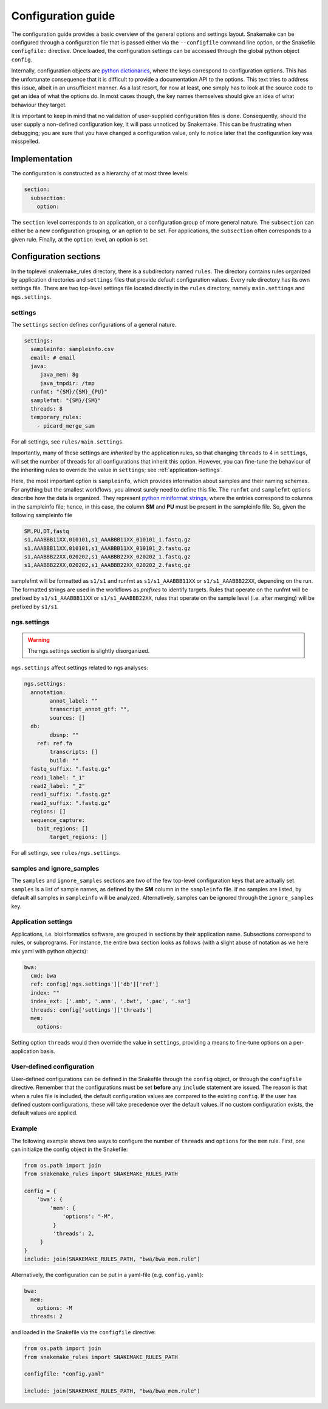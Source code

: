Configuration guide
====================

The configuration guide provides a basic overview of the general
options and settings layout. Snakemake can be configured through a
configuration file that is passed either via the ``--configfile``
command line option, or the Snakefile ``configfile:`` directive. Once
loaded, the configuration settings can be accessed through the global
python object ``config``.

Internally, configuration objects are `python dictionaries`_, where
the keys correspond to configuration options. This has the unfortunate
consequence that it is difficult to provide a documentation API to the
options. This text tries to address this issue, albeit in an
unsufficient manner. As a last resort, for now at least, one simply
has to look at the source code to get an idea of what the options do.
In most cases though, the key names themselves should give an idea of
what behaviour they target.

It is important to keep in mind that no validation of user-supplied
configuration files is done. Consequently, should the user supply a
non-defined configuration key, it will pass unnoticed by Snakemake.
This can be frustrating when debugging; you are sure that you have
changed a configuration value, only to notice later that the
configuration key was misspelled.

Implementation
^^^^^^^^^^^^^^^^

The configuration is constructed as a hierarchy of at most three
levels:

.. code-block:: yaml

   section:
     subsection:
       option:


The ``section`` level corresponds to an application, or a configuration
group of more general nature. The ``subsection`` can either be a new
configuration grouping, or an option to be set. For applications, the
``subsection`` often corresponds to a given rule. Finally, at the
``option`` level, an option is set.

Configuration sections
^^^^^^^^^^^^^^^^^^^^^^

In the toplevel snakemake_rules directory, there is a subdirectory
named ``rules``. The directory contains rules organized by application
directories and ``settings`` files that provide default configuration
values. Every rule directory has its own settings file. There are two
top-level settings file located directly in the ``rules`` directory,
namely ``main.settings`` and ``ngs.settings``.


settings
~~~~~~~~~

The ``settings`` section defines configurations of a general nature. 

.. code-block:: yaml

   settings:
     sampleinfo: sampleinfo.csv
     email: # email
     java:
	java_mem: 8g
	java_tmpdir: /tmp
     runfmt: "{SM}/{SM}_{PU}"
     samplefmt: "{SM}/{SM}"
     threads: 8
     temporary_rules:
       - picard_merge_sam
	
For all settings, see ``rules/main.settings``.

Importantly, many of these settings are *inherited* by the application
rules, so that changing ``threads`` to 4 in ``settings``, will set the
number of threads for all configurations that inherit this option.
However, you can fine-tune the behaviour of the inheriting rules to
override the value in ``settings``; see :ref:`application-settings`.

Here, the most important option is ``sampleinfo``, which provides
information about samples and their naming schemes. For anything but
the smallest workflows, you almost surely need to define this file.
The ``runfmt`` and ``samplefmt`` options describe how the data is
organized. They represent `python miniformat strings`_, where the
entries correspond to columns in the sampleinfo file; hence, in this
case, the column **SM** and **PU** must be present in the sampleinfo
file. So, given the following sampleinfo file

.. code-block:: text

   SM,PU,DT,fastq
   s1,AAABBB11XX,010101,s1_AAABBB11XX_010101_1.fastq.gz
   s1,AAABBB11XX,010101,s1_AAABBB11XX_010101_2.fastq.gz
   s1,AAABBB22XX,020202,s1_AAABBB22XX_020202_1.fastq.gz
   s1,AAABBB22XX,020202,s1_AAABBB22XX_020202_2.fastq.gz

samplefmt will be formatted as ``s1/s1`` and runfmt as
``s1/s1_AAABBB11XX`` or ``s1/s1_AAABBB22XX``, depending on the run. The
formatted strings are used in the workflows as *prefixes* to identify
targets. Rules that operate on the runfmt will be prefixed by
``s1/s1_AAABBB11XX`` or ``s1/s1_AAABBB22XX``, rules that operate on the
sample level (i.e. after merging) will be prefixed by ``s1/s1``.


ngs.settings
~~~~~~~~~~~~~

.. warning::

   The ngs.settings section is slightly disorganized.

``ngs.settings`` affect settings related to ngs analyses:

.. code-block:: yaml
   
   ngs.settings:
     annotation:
	   annot_label: ""
	   transcript_annot_gtf: "",
	   sources: []
     db:
	   dbsnp: ""
       ref: ref.fa
	   transcripts: []
	   build: ""
     fastq_suffix: ".fastq.gz"
     read1_label: "_1"
     read2_label: "_2"
     read1_suffix: ".fastq.gz"
     read2_suffix: ".fastq.gz"
     regions: []
     sequence_capture:
       bait_regions: []
	   target_regions: []


For all settings, see ``rules/ngs.settings``.



samples and ignore_samples
~~~~~~~~~~~~~~~~~~~~~~~~~~~~

The ``samples`` and ``ignore_samples`` sections are two of the few
top-level configuration keys that are actually set. ``samples`` is a
list of sample names, as defined by the **SM** column in the
``sampleinfo`` file. If no samples are listed, by default all samples
in ``sampleinfo`` will be analyzed. Alternatively, samples can be
ignored through the ``ignore_samples`` key.

.. _application-settings:

Application settings
~~~~~~~~~~~~~~~~~~~~~~~~~

Applications, i.e. bioinformatics software, are grouped in sections by
their application name. Subsections correspond to rules, or
subprograms. For instance, the entire bwa section looks as follows
(with a slight abuse of notation as we here mix yaml with python
objects):

.. code-block::  yaml
   
   bwa:
     cmd: bwa
     ref: config['ngs.settings']['db']['ref']
     index: ""
     index_ext: ['.amb', '.ann', '.bwt', '.pac', '.sa']
     threads: config['settings']['threads']
     mem:
       options:
  

Setting option ``threads`` would then override the value in ``settings``,
providing a means to fine-tune options on a per-application basis.


User-defined configuration
~~~~~~~~~~~~~~~~~~~~~~~~~~

User-defined configurations can be defined in the Snakefile through
the ``config`` object, or through the ``configfile`` directive.
Remember that the configurations must be set **before** any
``include`` statement are issued. The reason is that when a rules file
is included, the default configuration values are compared to the
existing ``config``. If the user has defined custom configurations,
these will take precedence over the default values. If no custom
configuration exists, the default values are applied.


Example
~~~~~~~~

The following example shows two ways to configure the number of
``threads`` and ``options`` for the ``mem`` rule. First, one can
initialize the config object in the Snakefile:

.. code-block:: python

   from os.path import join
   from snakemake_rules import SNAKEMAKE_RULES_PATH
   
   config = {
       'bwa': {
           'mem': {
	       'options': "-M",
	    }
	    'threads': 2,
	}
   }
   include: join(SNAKEMAKE_RULES_PATH, "bwa/bwa_mem.rule")


Alternatively, the configuration can be put in a yaml-file (e.g.
``config.yaml``):

.. code-block:: yaml

   bwa:
     mem:
       options: -M
     threads: 2


and loaded in the Snakefile via the ``configfile`` directive:

.. code-block:: python

   from os.path import join
   from snakemake_rules import SNAKEMAKE_RULES_PATH
   
   configfile: "config.yaml"

   include: join(SNAKEMAKE_RULES_PATH, "bwa/bwa_mem.rule")


.. _python dictionaries: https://docs.python.org/3.5/tutorial/datastructures.html#dictionaries
.. _python miniformat strings: https://docs.python.org/3/library/string.html#formatspec
